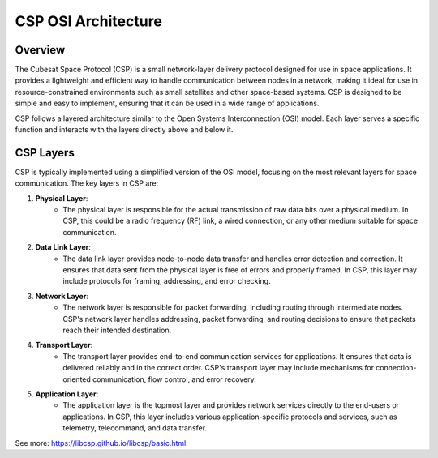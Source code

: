 CSP OSI Architecture
====================

Overview
--------

The Cubesat Space Protocol (CSP) is a small network-layer delivery protocol designed for use in space applications. It provides a lightweight and efficient way to handle communication between nodes in a network, making it ideal for use in resource-constrained environments such as small satellites and other space-based systems. CSP is designed to be simple and easy to implement, ensuring that it can be used in a wide range of applications.

CSP follows a layered architecture similar to the Open Systems Interconnection (OSI) model. Each layer serves a specific function and interacts with the layers directly above and below it.

CSP Layers
----------

CSP is typically implemented using a simplified version of the OSI model, focusing on the most relevant layers for space communication. The key layers in CSP are:

1. **Physical Layer**:
    - The physical layer is responsible for the actual transmission of raw data bits over a physical medium. In CSP, this could be a radio frequency (RF) link, a wired connection, or any other medium suitable for space communication.

2. **Data Link Layer**:
    - The data link layer provides node-to-node data transfer and handles error detection and correction. It ensures that data sent from the physical layer is free of errors and properly framed. In CSP, this layer may include protocols for framing, addressing, and error checking.

3. **Network Layer**:
    - The network layer is responsible for packet forwarding, including routing through intermediate nodes. CSP's network layer handles addressing, packet forwarding, and routing decisions to ensure that packets reach their intended destination.

4. **Transport Layer**:
    - The transport layer provides end-to-end communication services for applications. It ensures that data is delivered reliably and in the correct order. CSP's transport layer may include mechanisms for connection-oriented communication, flow control, and error recovery.

5. **Application Layer**:
    - The application layer is the topmost layer and provides network services directly to the end-users or applications. In CSP, this layer includes various application-specific protocols and services, such as telemetry, telecommand, and data transfer.


See more: https://libcsp.github.io/libcsp/basic.html